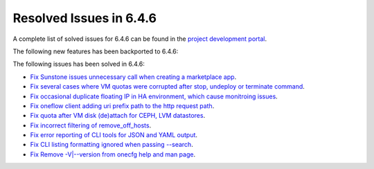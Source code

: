 .. _resolved_issues_646:

Resolved Issues in 6.4.6
--------------------------------------------------------------------------------


A complete list of solved issues for 6.4.6 can be found in the `project development portal <https://github.com/OpenNebula/one/milestone/74?closed=1>`__.

The following new features has been backported to 6.4.6:


The following issues has been solved in 6.4.6:

- `Fix Sunstone issues unnecessary call when creating a marketplace app <https://github.com/OpenNebula/one/issues/6334>`__.
- `Fix several cases where VM quotas were corrupted after stop, undeploy or terminate command <https://github.com/OpenNebula/one/issues/6355>`__.
- `Fix occasional duplicate floating IP in HA environment, which cause monitroing issues <https://github.com/OpenNebula/one/issues/6372>`__.
- `Fix oneflow client adding uri prefix path to the http request path <https://github.com/OpenNebula/one/issues/5768>`__.
- `Fix quota after VM disk (de)attach for CEPH, LVM datastores <https://github.com/OpenNebula/one/issues/6506>`__.
- `Fix incorrect filtering of remove_off_hosts <https://github.com/OpenNebula/one/issues/6472>`__.
- `Fix error reporting of CLI tools for JSON and YAML output <https://github.com/OpenNebula/one/issues/6509>`__.
- `Fix CLI listing formatting ignored when passing --search <https://github.com/OpenNebula/one/issues/6511>`__.
- `Fix Remove -V|--version from onecfg help and man page <https://github.com/OpenNebula/one/issues/6481>`__.
